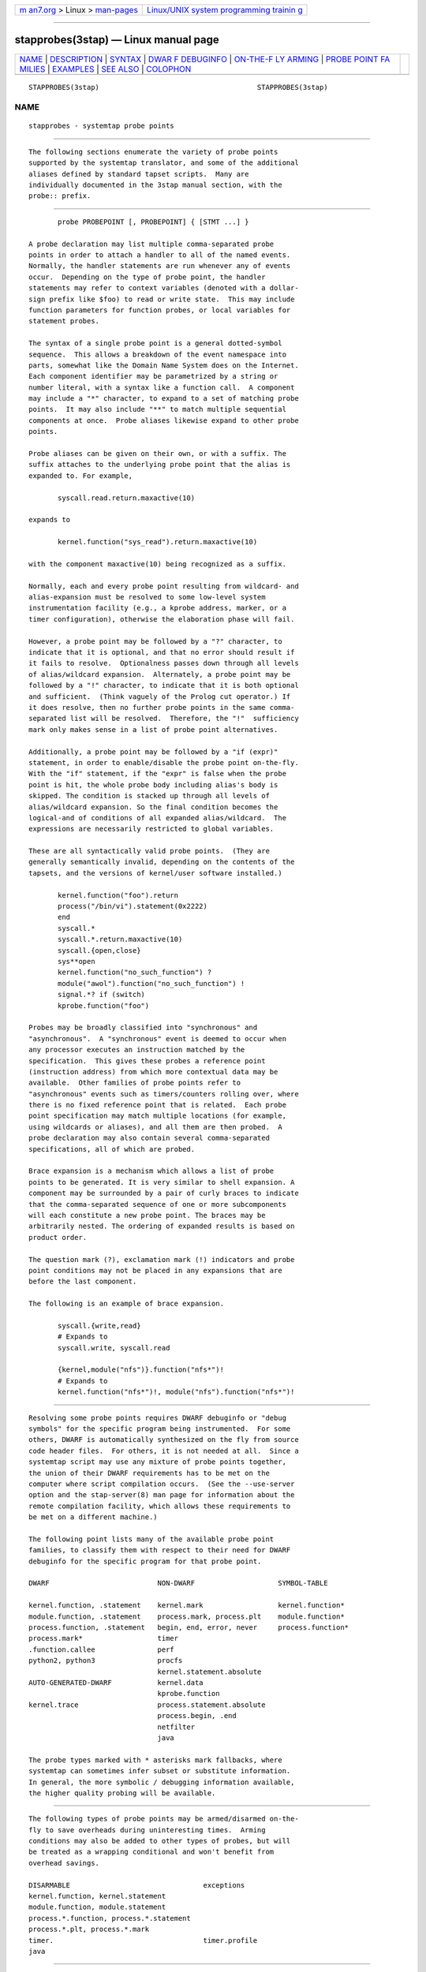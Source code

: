 .. container:: page-top

.. container:: nav-bar

   +----------------------------------+----------------------------------+
   | `m                               | `Linux/UNIX system programming   |
   | an7.org <../../../index.html>`__ | trainin                          |
   | > Linux >                        | g <http://man7.org/training/>`__ |
   | `man-pages <../index.html>`__    |                                  |
   +----------------------------------+----------------------------------+

--------------

stapprobes(3stap) — Linux manual page
=====================================

+-----------------------------------+-----------------------------------+
| `NAME <#NAME>`__ \|               |                                   |
| `DESCRIPTION <#DESCRIPTION>`__ \| |                                   |
| `SYNTAX <#SYNTAX>`__ \|           |                                   |
| `DWAR                             |                                   |
| F DEBUGINFO <#DWARF_DEBUGINFO>`__ |                                   |
| \|                                |                                   |
| `ON-THE-F                         |                                   |
| LY ARMING <#ON-THE-FLY_ARMING>`__ |                                   |
| \|                                |                                   |
| `PROBE POINT FA                   |                                   |
| MILIES <#PROBE_POINT_FAMILIES>`__ |                                   |
| \| `EXAMPLES <#EXAMPLES>`__ \|    |                                   |
| `SEE ALSO <#SEE_ALSO>`__ \|       |                                   |
| `COLOPHON <#COLOPHON>`__          |                                   |
+-----------------------------------+-----------------------------------+
| .. container:: man-search-box     |                                   |
+-----------------------------------+-----------------------------------+

::

   STAPPROBES(3stap)                                      STAPPROBES(3stap)

NAME
-------------------------------------------------

::

          stapprobes - systemtap probe points


---------------------------------------------------------------

::

          The following sections enumerate the variety of probe points
          supported by the systemtap translator, and some of the additional
          aliases defined by standard tapset scripts.  Many are
          individually documented in the 3stap manual section, with the
          probe:: prefix.


-----------------------------------------------------

::

                 probe PROBEPOINT [, PROBEPOINT] { [STMT ...] }

          A probe declaration may list multiple comma-separated probe
          points in order to attach a handler to all of the named events.
          Normally, the handler statements are run whenever any of events
          occur.  Depending on the type of probe point, the handler
          statements may refer to context variables (denoted with a dollar-
          sign prefix like $foo) to read or write state.  This may include
          function parameters for function probes, or local variables for
          statement probes.

          The syntax of a single probe point is a general dotted-symbol
          sequence.  This allows a breakdown of the event namespace into
          parts, somewhat like the Domain Name System does on the Internet.
          Each component identifier may be parametrized by a string or
          number literal, with a syntax like a function call.  A component
          may include a "*" character, to expand to a set of matching probe
          points.  It may also include "**" to match multiple sequential
          components at once.  Probe aliases likewise expand to other probe
          points.

          Probe aliases can be given on their own, or with a suffix. The
          suffix attaches to the underlying probe point that the alias is
          expanded to. For example,

                 syscall.read.return.maxactive(10)

          expands to

                 kernel.function("sys_read").return.maxactive(10)

          with the component maxactive(10) being recognized as a suffix.

          Normally, each and every probe point resulting from wildcard- and
          alias-expansion must be resolved to some low-level system
          instrumentation facility (e.g., a kprobe address, marker, or a
          timer configuration), otherwise the elaboration phase will fail.

          However, a probe point may be followed by a "?" character, to
          indicate that it is optional, and that no error should result if
          it fails to resolve.  Optionalness passes down through all levels
          of alias/wildcard expansion.  Alternately, a probe point may be
          followed by a "!" character, to indicate that it is both optional
          and sufficient.  (Think vaguely of the Prolog cut operator.) If
          it does resolve, then no further probe points in the same comma-
          separated list will be resolved.  Therefore, the "!"  sufficiency
          mark only makes sense in a list of probe point alternatives.

          Additionally, a probe point may be followed by a "if (expr)"
          statement, in order to enable/disable the probe point on-the-fly.
          With the "if" statement, if the "expr" is false when the probe
          point is hit, the whole probe body including alias's body is
          skipped. The condition is stacked up through all levels of
          alias/wildcard expansion. So the final condition becomes the
          logical-and of conditions of all expanded alias/wildcard.  The
          expressions are necessarily restricted to global variables.

          These are all syntactically valid probe points.  (They are
          generally semantically invalid, depending on the contents of the
          tapsets, and the versions of kernel/user software installed.)

                 kernel.function("foo").return
                 process("/bin/vi").statement(0x2222)
                 end
                 syscall.*
                 syscall.*.return.maxactive(10)
                 syscall.{open,close}
                 sys**open
                 kernel.function("no_such_function") ?
                 module("awol").function("no_such_function") !
                 signal.*? if (switch)
                 kprobe.function("foo")

          Probes may be broadly classified into "synchronous" and
          "asynchronous".  A "synchronous" event is deemed to occur when
          any processor executes an instruction matched by the
          specification.  This gives these probes a reference point
          (instruction address) from which more contextual data may be
          available.  Other families of probe points refer to
          "asynchronous" events such as timers/counters rolling over, where
          there is no fixed reference point that is related.  Each probe
          point specification may match multiple locations (for example,
          using wildcards or aliases), and all them are then probed.  A
          probe declaration may also contain several comma-separated
          specifications, all of which are probed.

          Brace expansion is a mechanism which allows a list of probe
          points to be generated. It is very similar to shell expansion. A
          component may be surrounded by a pair of curly braces to indicate
          that the comma-separated sequence of one or more subcomponents
          will each constitute a new probe point. The braces may be
          arbitrarily nested. The ordering of expanded results is based on
          product order.

          The question mark (?), exclamation mark (!) indicators and probe
          point conditions may not be placed in any expansions that are
          before the last component.

          The following is an example of brace expansion.

                 syscall.{write,read}
                 # Expands to
                 syscall.write, syscall.read

                 {kernel,module("nfs")}.function("nfs*")!
                 # Expands to
                 kernel.function("nfs*")!, module("nfs").function("nfs*")!


-----------------------------------------------------------------------

::

          Resolving some probe points requires DWARF debuginfo or "debug
          symbols" for the specific program being instrumented.  For some
          others, DWARF is automatically synthesized on the fly from source
          code header files.  For others, it is not needed at all.  Since a
          systemtap script may use any mixture of probe points together,
          the union of their DWARF requirements has to be met on the
          computer where script compilation occurs.  (See the --use-server
          option and the stap-server(8) man page for information about the
          remote compilation facility, which allows these requirements to
          be met on a different machine.)

          The following point lists many of the available probe point
          families, to classify them with respect to their need for DWARF
          debuginfo for the specific program for that probe point.

          DWARF                          NON-DWARF                    SYMBOL-TABLE

          kernel.function, .statement    kernel.mark                  kernel.function*
          module.function, .statement    process.mark, process.plt    module.function*
          process.function, .statement   begin, end, error, never     process.function*
          process.mark*                  timer
          .function.callee               perf
          python2, python3               procfs
                                         kernel.statement.absolute
          AUTO-GENERATED-DWARF           kernel.data
                                         kprobe.function
          kernel.trace                   process.statement.absolute
                                         process.begin, .end
                                         netfilter
                                         java

          The probe types marked with * asterisks mark fallbacks, where
          systemtap can sometimes infer subset or substitute information.
          In general, the more symbolic / debugging information available,
          the higher quality probing will be available.


---------------------------------------------------------------------------

::

          The following types of probe points may be armed/disarmed on-the-
          fly to save overheads during uninteresting times.  Arming
          conditions may also be added to other types of probes, but will
          be treated as a wrapping conditional and won't benefit from
          overhead savings.

          DISARMABLE                                exceptions
          kernel.function, kernel.statement
          module.function, module.statement
          process.*.function, process.*.statement
          process.*.plt, process.*.mark
          timer.                                    timer.profile
          java


---------------------------------------------------------------------------------

::

      BEGIN/END/ERROR
          The probe points begin and end are defined by the translator to
          refer to the time of session startup and shutdown.  All "begin"
          probe handlers are run, in some sequence, during the startup of
          the session.  All global variables will have been initialized
          prior to this point.  All "end" probes are run, in some sequence,
          during the normal shutdown of a session, such as in the aftermath
          of an exit () function call, or an interruption from the user.
          In the case of an error-triggered shutdown, "end" probes are not
          run.  There are no target variables available in either context.

          If the order of execution among "begin" or "end" probes is
          significant, then an optional sequence number may be provided:

                 begin(N)
                 end(N)

          The number N may be positive or negative.  The probe handlers are
          run in increasing order, and the order between handlers with the
          same sequence number is unspecified.  When "begin" or "end" are
          given without a sequence, they are effectively sequence zero.

          The error probe point is similar to the end probe, except that
          each such probe handler run when the session ends after errors
          have occurred.  In such cases, "end" probes are skipped, but each
          "error" probe is still attempted.  This kind of probe can be used
          to clean up or emit a "final gasp".  It may also be numerically
          parametrized to set a sequence.

      NEVER
          The probe point never is specially defined by the translator to
          mean "never".  Its probe handler is never run, though its
          statements are analyzed for symbol / type correctness as usual.
          This probe point may be useful in conjunction with optional
          probes.

      SYSCALL and ND_SYSCALL
          The syscall.* and nd_syscall.*  aliases define several hundred
          probes, too many to detail here.  They are of the general form:

                 syscall.NAME
                 nd_syscall.NAME
                 syscall.NAME.return
                 nd_syscall.NAME.return

          Generally, a pair of probes are defined for each normal system
          call as listed in the syscalls(2) manual page, one for entry and
          one for return.  Those system calls that never return do not have
          a corresponding .return probe.  The nd_* family of probes are
          about the same, except it uses non-DWARF based searching
          mechanisms, which may result in a lower quality of symbolic
          context data (parameters), and may miss some system calls.  You
          may want to try them first, in case kernel debugging information
          is not immediately available.

          Each probe alias provides a variety of variables. Looking at the
          tapset source code is the most reliable way.  Generally, each
          variable listed in the standard manual page is made available as
          a script-level variable, so syscall.open exposes filename, flags,
          and mode.  In addition, a standard suite of variables is
          available at most aliases:

          argstr A pretty-printed form of the entire argument list, without
                 parentheses.

          name   The name of the system call.

          retval For return probes, the raw numeric system-call result.

          retstr For return probes, a pretty-printed string form of the
                 system-call result.

          As usual for probe aliases, these variables are all initialized
          once from the underlying $context variables, so that later
          changes to $context variables are not automatically reflected.
          Not all probe aliases obey all of these general guidelines.
          Please report any bothersome ones you encounter as a bug.  Note
          that on some kernel/userspace architecture combinations (e.g.,
          32-bit userspace on 64-bit kernel), the underlying $context
          variables may need explicit sign extension / masking.  When this
          is an issue, consider using the tapset-provided variables instead
          of raw $context variables.

          If debuginfo availability is a problem, you may try using the
          non-DWARF syscall probe aliases instead.  Use the nd_syscall.
          prefix instead of syscall.  The same context variables are
          available, as far as possible.

          nd_syscall probes on kernels that use syscall wrappers to pass
          arguments via pt_regs (currently 4.17+ on x86_64 and 4.19+ on
          aarch64) support syscall argument writing when guru mode is
          enabled. If a probe syscall parameter is modified in the probe
          body then immediately before the probe exits the parameter's
          current value will be written to pt_regs. This overwrites the
          previous value.  nd_syscall probes also include two parameters
          for each of the syscall's string parameters.  One holds a quoted
          version of the string passed to the syscall. The other holds an
          unquoted version of the string intended to be used when modifying
          the parameter.  If the probe modifies the unquoted string
          variable then as the probe is about to exit the contents of this
          variable will be written to the user space buffer passed to the
          syscall. It is the user's responsibility to ensure that this
          buffer is large enough to hold the modified string and that it is
          located in a writable memory segment.

      TIMERS
          There are two main types of timer probes: "jiffies" timer probes
          and time interval timer probes.

          Intervals defined by the standard kernel "jiffies" timer may be
          used to trigger probe handlers asynchronously.  Two probe point
          variants are supported by the translator:

                 timer.jiffies(N)
                 timer.jiffies(N).randomize(M)

          The probe handler is run every N jiffies (a kernel-defined unit
          of time, typically between 1 and 60 ms).  If the "randomize"
          component is given, a linearly distributed random value in the
          range [-M..+M] is added to N every time the handler is run.  N is
          restricted to a reasonable range (1 to around a million), and M
          is restricted to be smaller than N.  There are no target
          variables provided in either context.  It is possible for such
          probes to be run concurrently on a multi-processor computer.

          Alternatively, intervals may be specified in units of time.
          There are two probe point variants similar to the jiffies timer:

                 timer.ms(N)
                 timer.ms(N).randomize(M)

          Here, N and M are specified in milliseconds, but the full options
          for units are seconds (s/sec), milliseconds (ms/msec),
          microseconds (us/usec), nanoseconds (ns/nsec), and hertz (hz).
          Randomization is not supported for hertz timers.

          The actual resolution of the timers depends on the target kernel.
          For kernels prior to 2.6.17, timers are limited to jiffies
          resolution, so intervals are rounded up to the nearest jiffies
          interval.  After 2.6.17, the implementation uses hrtimers for
          tighter precision, though the actual resolution will be arch-
          dependent.  In either case, if the "randomize" component is
          given, then the random value will be added to the interval before
          any rounding occurs.

          Profiling timers are also available to provide probes that
          execute on all CPUs at the rate of the system tick (CONFIG_HZ) or
          at a given frequency (hz). On some kernels, this is a one-
          concurrent-user-only or disabled facility, resulting in error -16
          (EBUSY) during probe registration.

                 timer.profile.tick
                 timer.profile.freq.hz(N)

          Full context information of the interrupted process is available,
          making this probe suitable for a time-based sampling profiler.

          It is recommended to use the tapset probe timer.profile rather
          than timer.profile.tick. This probe point behaves identically to
          timer.profile.tick when the underlying functionality is
          available, and falls back to using perf.sw.cpu_clock on some
          recent kernels which lack the corresponding profile timer
          facility.

          Profiling timers with specified frequencies are only accurate up
          to around 100 hz. You may need to provide a larger value to
          achieve the desired rate.

          Note that if a timer probe is set to fire at a very high rate and
          if the probe body is complex, succeeding timer probes can get
          skipped, since the time for them to run has already passed.
          Normally systemtap reports missed probes, but it will not report
          these skipped probes.

      DWARF
          This family of probe points uses symbolic debugging information
          for the target kernel/module/program, as may be found in
          unstripped executables, or the separate debuginfo packages.  They
          allow placement of probes logically into the execution path of
          the target program, by specifying a set of points in the source
          or object code.  When a matching statement executes on any
          processor, the probe handler is run in that context.

          Probe points in the DWARF family can be identified by the target
          kernel module (or user process), source file, line number,
          function name, or some combination of these.

          Here is a list of DWARF probe points currently supported:

                 kernel.function(PATTERN)
                 kernel.function(PATTERN).call
                 kernel.function(PATTERN).callee(PATTERN)
                 kernel.function(PATTERN).callee(PATTERN).return
                 kernel.function(PATTERN).callee(PATTERN).call
                 kernel.function(PATTERN).callees(DEPTH)
                 kernel.function(PATTERN).return
                 kernel.function(PATTERN).inline
                 kernel.function(PATTERN).label(LPATTERN)
                 module(MPATTERN).function(PATTERN)
                 module(MPATTERN).function(PATTERN).call
                 module(MPATTERN).function(PATTERN).callee(PATTERN)
                 module(MPATTERN).function(PATTERN).callee(PATTERN).return
                 module(MPATTERN).function(PATTERN).callee(PATTERN).call
                 module(MPATTERN).function(PATTERN).callees(DEPTH)
                 module(MPATTERN).function(PATTERN).return
                 module(MPATTERN).function(PATTERN).inline
                 module(MPATTERN).function(PATTERN).label(LPATTERN)
                 kernel.statement(PATTERN)
                 kernel.statement(PATTERN).nearest
                 kernel.statement(ADDRESS).absolute
                 module(MPATTERN).statement(PATTERN)
                 process("PATH").function("NAME")
                 process("PATH").statement("*@FILE.c:123")
                 process("PATH").library("PATH").function("NAME")
                 process("PATH").library("PATH").statement("*@FILE.c:123")
                 process("PATH").library("PATH").statement("*@FILE.c:123").nearest
                 process("PATH").function("*").return
                 process("PATH").function("myfun").label("foo")
                 process("PATH").function("foo").callee("bar")
                 process("PATH").function("foo").callee("bar").return
                 process("PATH").function("foo").callee("bar").call
                 process("PATH").function("foo").callees(DEPTH)
                 process(PID).function("NAME")
                 process(PID).function("myfun").label("foo")
                 process(PID).plt("NAME")
                 process(PID).plt("NAME").return
                 process(PID).statement("*@FILE.c:123")
                 process(PID).statement("*@FILE.c:123").nearest
                 process(PID).statement(ADDRESS).absolute

          (See the USER-SPACE section below for more information on the
          process probes.)

          The list above includes multiple variants and modifiers which
          provide additional functionality or filters. They are:

                 .function
                        Places a probe near the beginning of the named
                        function, so that parameters are available as
                        context variables.

                 .return
                        Places a probe at the moment after the return from
                        the named function, so the return value is
                        available as the "$return" context variable.

                 .inline
                        Filters the results to include only instances of
                        inlined functions. Note that inlined functions do
                        not have an identifiable return point, so .return
                        is not supported on .inline probes.

                 .call  Filters the results to include only non-inlined
                        functions (the opposite set of .inline)

                 .exported
                        Filters the results to include only exported
                        functions.

                 .statement
                        Places a probe at the exact spot, exposing those
                        local variables that are visible there.

                 .statement.nearest
                        Places a probe at the nearest available line number
                        for each line number given in the statement.

                 .callee
                        Places a probe on the callee function given in the
                        .callee modifier, where the callee must be a
                        function called by the target function given in
                        .function. The advantage of doing this over
                        directly probing the callee function is that this
                        probe point is run only when the callee is called
                        from the target function (add the
                        -DSTAP_CALLEE_MATCHALL directive to override this
                        when calling stap(1)).

                        Note that only callees that can be statically
                        determined are available.  For example, calls
                        through function pointers are not available.
                        Additionally, calls to functions located in other
                        objects (e.g.  libraries) are not available
                        (instead use another probe point). This feature
                        will only work for code compiled with GCC 4.7+.

                 .callees
                        Shortcut for .callee("*"), which places a probe on
                        all callees of the function.

                 .callees(DEPTH)
                        Recursively places probes on callees. For example,
                        .callees(2) will probe both callees of the target
                        function, as well as callees of those callees. And
                        .callees(3) goes one level deeper, etc...  A callee
                        probe at depth N is only triggered when the N
                        callers in the callstack match those that were
                        statically determined during analysis (this also
                        may be overridden using -DSTAP_CALLEE_MATCHALL).

          In the above list of probe points, MPATTERN stands for a string
          literal that aims to identify the loaded kernel module of
          interest. For in-tree kernel modules, the name suffices (e.g.
          "btrfs"). The name may also include the "*", "[]", and "?"
          wildcards to match multiple in-tree modules. Out-of-tree modules
          are also supported by specifying the full path to the ko file.
          Wildcards are not supported. The file must follow the convention
          of being named <module_name>.ko (characters ',' and '-' are
          replaced by '_').

          LPATTERN stands for a source program label. It may also contain
          "*", "[]", and "?" wildcards. PATTERN stands for a string literal
          that aims to identify a point in the program.  It is made up of
          three parts:

          •   The first part is the name of a function, as would appear in
              the nm program's output.  This part may use the "*" and "?"
              wildcarding operators to match multiple names.

          •   The second part is optional and begins with the "@"
              character.  It is followed by the path to the source file
              containing the function, which may include a wildcard
              pattern, such as mm/slab*.  If it does not match as is, an
              implicit "*/" is optionally added before the pattern, so that
              a script need only name the last few components of a possibly
              long source directory path.

          •   Finally, the third part is optional if the file name part was
              given, and identifies the line number in the source file
              preceded by a ":" or a "+".  The line number is assumed to be
              an absolute line number if preceded by a ":", or relative to
              the declaration line of the function if preceded by a "+".
              All the lines in the function can be matched with ":*".  A
              range of lines x through y can be matched with ":x-y". Ranges
              and specific lines can be mixed using commas, e.g. ":x,y-z".

          As an alternative, PATTERN may be a numeric constant, indicating
          an address.  Such an address may be found from symbol tables of
          the appropriate kernel / module object file.  It is verified
          against known statement code boundaries, and will be relocated
          for use at run time.

          In guru mode only, absolute kernel-space addresses may be
          specified with the ".absolute" suffix.  Such an address is
          considered already relocated, as if it came from /proc/kallsyms,
          so it cannot be checked against statement/instruction boundaries.

      CONTEXT VARIABLES
          Many of the source-level context variables, such as function
          parameters, locals, globals visible in the compilation unit, may
          be visible to probe handlers.  They may refer to these variables
          by prefixing their name with "$" within the scripts.  In
          addition, a special syntax allows limited traversal of
          structures, pointers, and arrays.  More syntax allows pretty-
          printing of individual variables or their groups.  See also
          @cast.  Note that variables may be inaccessible due to them being
          paged out, or for a few other reasons.  See also man
          error::fault(7stap).

          Functions called from DWARF class probe points and from
          process.mark probes may also refer to context variables.

          $var   refers to an in-scope variable or thread local storage
                 variable "var".  If it's an integer-like type, it will be
                 cast to a 64-bit int for systemtap script use.  String-
                 like pointers (char *) may be copied to systemtap string
                 values using the kernel_string or user_string functions.

          @var("varname")
                 an alternative syntax for $varname

          @var("varname","module")
                 The global variable or global thread local storage
                 variable in scope of the given module already loaded into
                 the current probed process.  Useful to get an exported
                 variable in a shared library loaded into the process being
                 probed, or a global variable in a process while a shared
                 library probe is being executed.  For user-space modules
                 only.  For example: @var("_r_debug","/lib/ld-linux.so.2")

          @var("varname@src/file.c")
                 refers to the global (either file local or external)
                 variable varname defined when the file src/file.c was
                 compiled. The CU in which the variable is resolved is the
                 first CU in the module of the probe point which matches
                 the given file name at the end and has the shortest file
                 name path (e.g. given @var("foo@bar/baz.c") and CUs with
                 file name paths src/sub/module/bar/baz.c and src/bar/baz.c
                 the second CU will be chosen to resolve the (file) global
                 variable foo

          @var("varname@src/file.c","module")
                 The global variable in scope of the given CU, defined in
                 the given module, even if the variable is static (so the
                 name is not unique without the CU name).

          $var->field traversal via a structure's or a pointer's field.
          This
                 generalized indirection operator may be repeated to follow
                 more levels.  Note that the .  operator is not used for
                 plain structure members, only -> for both purposes.  (This
                 is because "." is reserved for string concatenation.) Also
                 note that for direct dereferencing of $var pointer
                 {kernel,user}_{char,int,...}($var) should be used. (Refer
                 to stapfuncs(5) for more details.)

          $return
                 is available in return probes only for functions that are
                 declared with a return value, which can be determined
                 using @defined($return).

          $var[N]
                 indexes into an array.  The index given with a literal
                 number or even an arbitrary numeric expression.

          A number of operators exist for such basic context variable
          expressions:

          $$vars expands to a character string that is equivalent to

                 sprintf("parm1=%x ... parmN=%x var1=%x ... varN=%x",
                         parm1, ..., parmN, var1, ..., varN)

                 for each variable in scope at the probe point.  Some
                 values may be printed as =?  if their run-time location
                 cannot be found.

          $$locals
                 expands to a subset of $$vars for only local variables.

          $$parms
                 expands to a subset of $$vars for only function
                 parameters.

          $$return
                 is available in return probes only.  It expands to a
                 string that is equivalent to sprintf("return=%x", $return)
                 if the probed function has a return value, or else an
                 empty string.

          & $EXPR
                 expands to the address of the given context variable
                 expression, if it is addressable.

          @defined($EXPR)
                 expands to 1 or 0 iff the given context variable
                 expression is resolvable, for use in conditionals such as

                 @defined($foo->bar) ? $foo->bar : 0

          @probewrite($VAR)
                 see the PROBES section of stap(1).

          $EXPR$ expands to a string with all of $EXPR's members,
                 equivalent to

                 sprintf("{.a=%i, .b=%u, .c={...}, .d=[...]}",
                          $EXPR->a, $EXPR->b)

          $EXPR$$
                 expands to a string with all of $var's members and
                 submembers, equivalent to

                 sprintf("{.a=%i, .b=%u, .c={.x=%p, .y=%c}, .d=[%i, ...]}",
                         $EXPR->a, $EXPR->b, $EXPR->c->x, $EXPR->c->y, $EXPR->d[0])

          @errno expands to the last value the C library global variable
                 errno was set to.

      MORE ON RETURN PROBES
          For the kernel ".return" probes, only a certain fixed number of
          returns may be outstanding.  The default is a relatively small
          number, on the order of a few times the number of physical CPUs.
          If many different threads concurrently call the same blocking
          function, such as futex(2) or read(2), this limit could be
          exceeded, and skipped "kretprobes" would be reported by "stap
          -t".  To work around this, specify a

                 probe FOO.return.maxactive(NNN)

          suffix, with a large enough NNN to cover all expected
          concurrently blocked threads.  Alternately, use the

                 stap -DKRETACTIVE=NNNN

          stap command line macro setting to override the default for all
          ".return" probes.

          For ".return" probes, context variables other than the "$return"
          may be accessible, as a convenience for a script programmer
          wishing to access function parameters.  These values are
          snapshots taken at the time of function entry.  (Local variables
          within the function are not generally accessible, since those
          variables did not exist in allocated/initialized form at the
          snapshot moment.)  These entry-snapshot variables should be
          accessed via @entry($var).

          In addition, arbitrary entry-time expressions can also be saved
          for ".return" probes using the @entry(expr) operator.  For
          example, one can compute the elapsed time of a function:

                 probe kernel.function("do_filp_open").return {
                     println( get_timeofday_us() - @entry(get_timeofday_us()) )
                 }

          The following table summarizes how values related to a function
          parameter context variable, a pointer named addr, may be accessed
          from a .return probe.

          at-entry value   past-exit value

          $addr            not available
          $addr->x->y      @cast(@entry($addr),"struct zz")->x->y

          $addr[0]         {kernel,user}_{char,int,...}(& $addr[0])

      DWARFLESS
          In absence of debugging information, entry & exit points of
          kernel & module functions can be probed using the "kprobe" family
          of probes.  However, these do not permit looking up the arguments
          / local variables of the function.  Following constructs are
          supported :

                 kprobe.function(FUNCTION)
                 kprobe.function(FUNCTION).call
                 kprobe.function(FUNCTION).return
                 kprobe.module(NAME).function(FUNCTION)
                 kprobe.module(NAME).function(FUNCTION).call
                 kprobe.module(NAME).function(FUNCTION).return
                 kprobe.statement(ADDRESS).absolute

          Probes of type function are recommended for kernel functions,
          whereas probes of type module are recommended for probing
          functions of the specified module.  In case the absolute address
          of a kernel or module function is known, statement probes can be
          utilized.

          Note that FUNCTION and MODULE names must not contain wildcards,
          or the probe will not be registered.  Also, statement probes must
          be run under guru-mode only.

      USER-SPACE
          Support for user-space probing is available for kernels that are
          configured with the utrace extensions, or have the uprobes
          facility in linux 3.5.  (Various kernel build configuration
          options need to be enabled; systemtap will advise if these are
          missing.)

          There are several forms.  First, a non-symbolic probe point:

                 process(PID).statement(ADDRESS).absolute

          is analogous to kernel.statement(ADDRESS).absolute in that both
          use raw (unverified) virtual addresses and provide no $variables.
          The target PID parameter must identify a running process, and
          ADDRESS should identify a valid instruction address.  All threads
          of that process will be probed.

          Second, non-symbolic user-kernel interface events handled by
          utrace may be probed:

                 process(PID).begin
                 process("FULLPATH").begin
                 process.begin
                 process(PID).thread.begin
                 process("FULLPATH").thread.begin
                 process.thread.begin
                 process(PID).end
                 process("FULLPATH").end
                 process.end
                 process(PID).thread.end
                 process("FULLPATH").thread.end
                 process.thread.end
                 process(PID).syscall
                 process("FULLPATH").syscall
                 process.syscall
                 process(PID).syscall.return
                 process("FULLPATH").syscall.return
                 process.syscall.return
                 process(PID).insn
                 process("FULLPATH").insn
                 process(PID).insn.block
                 process("FULLPATH").insn.block

          A process.begin probe gets called when new process described by
          PID or FULLPATH gets created.  In addition, it is called once
          from the context of each preexisting process, at systemtap script
          startup.  This is useful to track live processes.  A
          process.thread.begin probe gets called when a new thread
          described by PID or FULLPATH gets created.  A process.end probe
          gets called when process described by PID or FULLPATH dies.  A
          process.thread.end probe gets called when a thread described by
          PID or FULLPATH dies.  A process.syscall probe gets called when a
          thread described by PID or FULLPATH makes a system call.  The
          system call number is available in the $syscall context variable,
          and the first 6 arguments of the system call are available in the
          $argN (ex. $arg1, $arg2, ...) context variable.  A
          process.syscall.return probe gets called when a thread described
          by PID or FULLPATH returns from a system call.  The system call
          number is available in the $syscall context variable, and the
          return value of the system call is available in the $return
          context variable.  A process.insn probe gets called for every
          single-stepped instruction of the process described by PID or
          FULLPATH.  A process.insn.block probe gets called for every
          block-stepped instruction of the process described by PID or
          FULLPATH.

          If a process probe is specified without a PID or FULLPATH, all
          user threads will be probed.  However, if systemtap was invoked
          with the -c or -x options, then process probes are restricted to
          the process hierarchy associated with the target process.  If a
          process probe is unspecified (i.e. without a PID or FULLPATH),
          but with the -c option, the PATH of the -c cmd will be
          heuristically filled into the process PATH. In that case, only
          command parameters are allowed in the -c command (i.e. no command
          substitution allowed and no occurrences of any of these
          characters: '|&;<>(){}').

          Third, symbolic static instrumentation compiled into programs and
          shared libraries may be probed:

                 process("PATH").mark("LABEL")
                 process("PATH").provider("PROVIDER").mark("LABEL")
                 process(PID).mark("LABEL")
                 process(PID).provider("PROVIDER").mark("LABEL")

          A .mark probe gets called via a static probe which is defined in
          the application by STAP_PROBE1(PROVIDER,LABEL,arg1), which are
          macros defined in sys/sdt.h.  The PROVIDER is an arbitrary
          application identifier, LABEL is the marker site identifier, and
          arg1 is the integer-typed argument.  STAP_PROBE1 is used for
          probes with 1 argument, STAP_PROBE2 is used for probes with 2
          arguments, and so on.  The arguments of the probe are available
          in the context variables $arg1, $arg2, ...  An alternative to
          using the STAP_PROBE macros is to use the dtrace script to create
          custom macros.  Additionally, the variables $$name and $$provider
          are available as parts of the probe point name.  The sys/sdt.h
          macro names DTRACE_PROBE* are available as aliases for
          STAP_PROBE*.

          Finally, full symbolic source-level probes in user-space programs
          and shared libraries are supported.  These are exactly analogous
          to the symbolic DWARF-based kernel/module probes described above.
          They expose the same sorts of context $variables for function
          parameters, local variables, and so on.

                 process("PATH").function("NAME")
                 process("PATH").statement("*@FILE.c:123")
                 process("PATH").plt("NAME")
                 process("PATH").library("PATH").plt("NAME")
                 process("PATH").library("PATH").function("NAME")
                 process("PATH").library("PATH").statement("*@FILE.c:123")
                 process("PATH").function("*").return
                 process("PATH").function("myfun").label("foo")
                 process("PATH").function("foo").callee("bar")
                 process("PATH").plt("NAME").return
                 process(PID).function("NAME")
                 process(PID).statement("*@FILE.c:123")
                 process(PID).plt("NAME")

          Note that for all process probes, PATH names refer to executables
          that are searched the same way shells do: relative to the working
          directory if they contain a "/" character, otherwise in $PATH.
          If PATH names refer to scripts, the actual interpreters
          (specified in the script in the first line after the #!
          characters) are probed.

          Tapset process probes placed in the special directory
          $prefix/share/systemtap/tapset/PATH/ with relative paths will
          have their process parameter prefixed with the location of the
          tapset. For example,

                 process("foo").function("NAME")

          expands to

                 process("/usr/bin/foo").function("NAME")

          when placed in $prefix/share/systemtap/tapset/PATH/usr/bin/

          If PATH is a process component parameter referring to shared
          libraries then all processes that map it at runtime would be
          selected for probing.  If PATH is a library component parameter
          referring to shared libraries then the process specified by the
          process component would be selected.  Note that the PATH pattern
          in a library component will always apply to libraries statically
          determined to be in use by the process. However, you may also
          specify the full path to any library file even if not statically
          needed by the process.

          A .plt probe will probe functions in the program linkage table
          corresponding to the rest of the probe point.  .plt can be
          specified as a shorthand for .plt("*").  The symbol name is
          available as a $$name context variable; function arguments are
          not available, since PLTs are processed without debuginfo.  A
          .plt.return probe places a probe at the moment after the return
          from the named function.

          If the PATH string contains wildcards as in the MPATTERN case,
          then standard globbing is performed to find all matching paths.
          In this case, the $PATH environment variable is not used.

          If systemtap was invoked with the -c or -x options, then process
          probes are restricted to the process hierarchy associated with
          the target process.

      JAVA
          Support for probing Java methods is available using Byteman as a
          backend. Byteman is an instrumentation tool from the JBoss
          project which systemtap can use to monitor invocations for a
          specific method or line in a Java program.

          Systemtap does so by generating a Byteman script listing the
          probes to instrument and then invoking the Byteman bminstall
          utility.

          This Java instrumentation support is currently a prototype
          feature with major limitations.  Moreover, Java probing currently
          does not work across users; the stap script must run (with
          appropriate permissions) under the same user that the Java
          process being probed. (Thus a stap script under root currently
          cannot probe Java methods in a non-root-user Java process.)

          The first probe type refers to Java processes by the name of the
          Java process:

                 java("PNAME").class("CLASSNAME").method("PATTERN")
                 java("PNAME").class("CLASSNAME").method("PATTERN").return

          The PNAME argument must be a pre-existing jvm pid, and be
          identifiable via a jps listing.

          The PATTERN parameter specifies the signature of the Java method
          to probe. The signature must consist of the exact name of the
          method, followed by a bracketed list of the types of the
          arguments, for instance "myMethod(int,double,Foo)". Wildcards are
          not supported.

          The probe can be set to trigger at a specific line within the
          method by appending a line number with colon, just as in other
          types of probes: "myMethod(int,double,Foo):245".

          The CLASSNAME parameter identifies the Java class the method
          belongs to, either with or without the package qualification. By
          default, the probe only triggers on descendants of the class that
          do not override the method definition of the original class.
          However, CLASSNAME can take an optional caret prefix, as in
          ^org.my.MyClass, which specifies that the probe should also
          trigger on all descendants of MyClass that override the original
          method. For instance, every method with signature foo(int) in
          program org.my.MyApp can be probed at once using

                 java("org.my.MyApp").class("^java.lang.Object").method("foo(int)")

          The second probe type works analogously, but refers to Java
          processes by PID:

                 java(PID).class("CLASSNAME").method("PATTERN")
                 java(PID).class("CLASSNAME").method("PATTERN").return

          (PIDs for an already running process can be obtained using the
          jps(1) utility.)

          Context variables defined within java probes include $arg1
          through $arg10 (for up to the first 10 arguments of a method),
          represented as character-pointers for the toString() form of each
          actual argument.  The arg1 through arg10 script variables provide
          access to these as ordinary strings, fetched via
          user_string_warn().

          Prior to systemtap version 3.1, $arg1 through $arg10 could
          contain either integers or character pointers, depending on the
          types of the objects being passed to each particular java method.
          This previous behaviour may be invoked with the stap
          --compatible=3.0 flag.

      PROCFS
          These probe points allow procfs "files" in
          /proc/systemtap/MODNAME to be created, read and written using a
          permission that may be modified using the proper umask value.
          Default permissions are 0400 for read probes, and 0200 for write
          probes. If both a read and write probe are being used on the same
          file, a default permission of 0600 will be used.  Using
          procfs.umask(0040).read would result in a 0404 permission set for
          the file.  (MODNAME is the name of the systemtap module). The
          proc filesystem is a pseudo-filesystem which is used as an
          interface to kernel data structures. There are several probe
          point variants supported by the translator:

                 procfs("PATH").read
                 procfs("PATH").umask(UMASK).read
                 procfs("PATH").read.maxsize(MAXSIZE)
                 procfs("PATH").umask(UMASK).maxsize(MAXSIZE)
                 procfs("PATH").write
                 procfs("PATH").umask(UMASK).write
                 procfs.read
                 procfs.umask(UMASK).read
                 procfs.read.maxsize(MAXSIZE)
                 procfs.umask(UMASK).read.maxsize(MAXSIZE)
                 procfs.write
                 procfs.umask(UMASK).write

          Note that there are a few differences when procfs probes are used
          in the stapbpf runtime.  FIFO special files are used instead of
          proc filesystem files.  These files are created in
          /var/tmp/systemtap-USER/MODNAME.  (USER is the name of the user).
          Additionally, users cannot create both read and write probes on
          the same file.

          PATH is the file name (relative to /proc/systemtap/MODNAME or
          /var/tmp/systemtap-USER/MODNAME) to be created.  If no PATH is
          specified (as in the last two variants above), PATH defaults to
          "command". The file name "__stdin" is used internally by
          systemtap for input probes and should not be used as a PATH for
          procfs probes; see the input probe section below.

          When a user reads /proc/systemtap/MODNAME/PATH (normal runtime)
          or /var/tmp/systemtap-USER/MODNAME (stapbpf runtime), the
          corresponding procfs read probe is triggered.  The string data to
          be read should be assigned to a variable named $value, like this:

                 procfs("PATH").read { $value = "100\n" }

          When a user writes into /proc/systemtap/MODNAME/PATH (normal
          runtime) or /var/tmp/systemtap-USER/MODNAME (stapbpf runtime),
          the corresponding procfs write probe is triggered.  The data the
          user wrote is available in the string variable named $value, like
          this:

                 procfs("PATH").write { printf("user wrote: %s", $value) }

          MAXSIZE is the size of the procfs read buffer.  Specifying
          MAXSIZE allows larger procfs output.  If no MAXSIZE is specified,
          the procfs read buffer defaults to STP_PROCFS_BUFSIZE (which
          defaults to MAXSTRINGLEN, the maximum length of a string).  If
          setting the procfs read buffers for more than one file is needed,
          it may be easiest to override the STP_PROCFS_BUFSIZE definition.
          Here's an example of using MAXSIZE:

                 procfs.read.maxsize(1024) {
                     $value = "long string..."
                     $value .= "another long string..."
                     $value .= "another long string..."
                     $value .= "another long string..."
                 }

      INPUT
          These probe points make input from stdin available to the script
          during runtime.  The translator currently supports two variants
          of this family:

                 input.char
                 input.line

          input.char is triggered each time a character is read from stdin.
          The current character is available in the string variable named
          char.  There is no newline buffering; the next character is read
          from stdin as soon as it becomes available.

          input.line causes all characters read from stdin to be buffered
          until a newline is read, at which point the probe will be
          triggered. The current line of characters (including the newline)
          is made available in a string variable named line.  Note that no
          more than MAXSTRINGLEN characters will be buffered. Any
          additional characters will not be included in line.

          Input probes are aliases for procfs("__stdin").write.  Systemtap
          reconfigures stdin if the presence of this procfs probe is
          detected, therefore "__stdin" should not be used as a path
          argument for procfs probes.  Additionally, input probes will not
          work with the -F and --remote options.

      NETFILTER HOOKS
          These probe points allow observation of network packets using the
          netfilter mechanism. A netfilter probe in systemtap corresponds
          to a netfilter hook function in the original netfilter probes
          API. It is probably more convenient to use
          tapset::netfilter(3stap), which wraps the primitive netfilter
          hooks and does the work of extracting useful information from the
          context variables.

          There are several probe point variants supported by the
          translator:

                 netfilter.hook("HOOKNAME").pf("PROTOCOL_F")
                 netfilter.pf("PROTOCOL_F").hook("HOOKNAME")
                 netfilter.hook("HOOKNAME").pf("PROTOCOL_F").priority("PRIORITY")
                 netfilter.pf("PROTOCOL_F").hook("HOOKNAME").priority("PRIORITY")

          PROTOCOL_F is the protocol family to listen for, currently one of
          NFPROTO_IPV4, NFPROTO_IPV6, NFPROTO_ARP, or NFPROTO_BRIDGE.

          HOOKNAME is the point, or 'hook', in the protocol stack at which
          to intercept the packet. The available hook names for each
          protocol family are taken from the kernel header files
          <linux/netfilter_ipv4.h>, <linux/netfilter_ipv6.h>,
          <linux/netfilter_arp.h> and <linux/netfilter_bridge.h>. For
          instance, allowable hook names for NFPROTO_IPV4 are
          NF_INET_PRE_ROUTING, NF_INET_LOCAL_IN, NF_INET_FORWARD,
          NF_INET_LOCAL_OUT, and NF_INET_POST_ROUTING.

          PRIORITY is an integer priority giving the order in which the
          probe point should be triggered relative to any other netfilter
          hook functions which trigger on the same packet. Hook functions
          execute on each packet in order from smallest priority number to
          largest priority number. If no PRIORITY is specified (as in the
          first two probe point variants above), PRIORITY defaults to "0".

          There are a number of predefined priority names of the form
          NF_IP_PRI_* and NF_IP6_PRI_* which are defined in the kernel
          header files <linux/netfilter_ipv4.h> and
          <linux/netfilter_ipv6.h> respectively. The script is permitted to
          use these instead of specifying an integer priority. (The probe
          points for NFPROTO_ARP and NFPROTO_BRIDGE currently do not expose
          any named hook priorities to the script writer.)  Thus, allowable
          ways to specify the priority include:

                 priority("255")
                 priority("NF_IP_PRI_SELINUX_LAST")

          A script using guru mode is permitted to specify any identifier
          or number as the parameter for hook, pf, and priority. This
          feature should be used with caution, as the parameter is inserted
          verbatim into the C code generated by systemtap.

          The netfilter probe points define the following context
          variables:

          $hooknum
                 The hook number.

          $skb   The address of the sk_buff struct representing the packet.
                 See <linux/skbuff.h> for details on how to use this
                 struct, or alternatively use the tapset
                 tapset::netfilter(3stap) for easy access to key
                 information.

          $in    The address of the net_device struct representing the
                 network device on which the packet was received (if any).
                 May be 0 if the device is unknown or undefined at that
                 stage in the protocol stack.

          $out   The address of the net_device struct representing the
                 network device on which the packet will be sent (if any).
                 May be 0 if the device is unknown or undefined at that
                 stage in the protocol stack.

          $verdict
                 (Guru mode only.) Assigning one of the verdict values
                 defined in <linux/netfilter.h> to this variable alters the
                 further progress of the packet through the protocol stack.
                 For instance, the following guru mode script forces all
                 ipv6 network packets to be dropped:

                 probe netfilter.pf("NFPROTO_IPV6").hook("NF_IP6_PRE_ROUTING") {
                   $verdict = 0 /* nf_drop */
                 }

                 For convenience, unlike the primitive probe points
                 discussed here, the probes defined in
                 tapset::netfilter(3stap) export the lowercase names of the
                 verdict constants (e.g. NF_DROP becomes nf_drop) as local
                 variables.

      KERNEL TRACEPOINTS
          This family of probe points hooks up to static probing
          tracepoints inserted into the kernel or modules.  As with
          markers, these tracepoints are special macro calls inserted by
          kernel developers to make probing faster and more reliable than
          with DWARF-based probes, and DWARF debugging information is not
          required to probe tracepoints.  Tracepoints have an extra
          advantage of more strongly-typed parameters than markers.

          Tracepoint probes look like: kernel.trace("name").  The
          tracepoint name string, which may contain the usual wildcard
          characters, is matched against the names defined by the kernel
          developers in the tracepoint header files. To restrict the search
          to specific subsystems (e.g. sched, ext3, etc...), the following
          syntax can be used: kernel.trace("system:name").  The tracepoint
          system string may also contain the usual wildcard characters.

          The handler associated with a tracepoint-based probe may read the
          optional parameters specified at the macro call site.  These are
          named according to the declaration by the tracepoint author.  For
          example, the tracepoint probe kernel.trace("sched:sched_switch")
          provides the parameters $prev and $next.  If the parameter is a
          complex type, as in a struct pointer, then a script can access
          fields with the same syntax as DWARF $target variables.  Also,
          tracepoint parameters cannot be modified, but in guru-mode a
          script may modify fields of parameters.

          The subsystem and name of the tracepoint are available in
          $$system and $$name and a string of name=value pairs for all
          parameters of the tracepoint is available in $$vars or $$parms.

      KERNEL MARKERS (OBSOLETE)
          This family of probe points hooks up to an older style of static
          probing markers inserted into older kernels or modules.  These
          markers are special STAP_MARK macro calls inserted by kernel
          developers to make probing faster and more reliable than with
          DWARF-based probes.  Further, DWARF debugging information is not
          required to probe markers.

          Marker probe points begin with kernel.  The next part names the
          marker itself: mark("name").  The marker name string, which may
          contain the usual wildcard characters, is matched against the
          names given to the marker macros when the kernel and/or module
          was compiled.    Optionally, you can specify format("format").
          Specifying the marker format string allows differentiation
          between two markers with the same name but different marker
          format strings.

          The handler associated with a marker-based probe may read the
          optional parameters specified at the macro call site.  These are
          named $arg1 through $argNN, where NN is the number of parameters
          supplied by the macro.  Number and string parameters are passed
          in a type-safe manner.

          The marker format string associated with a marker is available in
          $format.  And also the marker name string is available in $name.

      HARDWARE BREAKPOINTS
          This family of probes is used to set hardware watchpoints for a
          given
           (global) kernel symbol. The probes take three components as
          inputs :

          1. The virtual address / name of the kernel symbol to be traced
          is supplied as argument to this class of probes. ( Probes for
          only data segment variables are supported. Probing local
          variables of a function cannot be done.)

          2. Nature of access to be probed : a.  .write probe gets
          triggered when a write happens at the specified address/symbol
          name.  b.  rw probe is triggered when either a read or write
          happens.

          3.  .length (optional) Users have the option of specifying the
          address interval to be probed using "length" constructs. The
          user-specified length gets approximated to the closest possible
          address length that the architecture can support. If the
          specified length exceeds the limits imposed by architecture, an
          error message is flagged and probe registration fails.  Wherever
          'length' is not specified, the translator requests a hardware
          breakpoint probe of length 1. It should be noted that the
          "length" construct is not valid with symbol names.

          Following constructs are supported :

                 probe kernel.data(ADDRESS).write
                 probe kernel.data(ADDRESS).rw
                 probe kernel.data(ADDRESS).length(LEN).write
                 probe kernel.data(ADDRESS).length(LEN).rw
                 probe kernel.data("SYMBOL_NAME").write
                 probe kernel.data("SYMBOL_NAME").rw

          This set of probes make use of the debug registers of the
          processor, which is a scarce resource. (4 on x86 , 1 on powerpc )
          The script translation flags a warning if a user requests more
          hardware breakpoint probes than the limits set by architecture.
          For example,a pass-2 warning is flashed when an input script
          requests 5 hardware breakpoint probes on an x86 system while x86
          architecture supports a maximum of 4 breakpoints.  Users are
          cautioned to set probes judiciously.

      PERF
          This family of probe points interfaces to the kernel "perf event"
          infrastructure for controlling hardware performance counters.
          The events being attached to are described by the "type",
          "config" fields of the perf_event_attr structure, and are sampled
          at an interval governed by the "sample_period" and "sample_freq"
          fields.

          These fields are made available to systemtap scripts using the
          following syntax:

                 probe perf.type(NN).config(MM).sample(XX)
                 probe perf.type(NN).config(MM).hz(XX)
                 probe perf.type(NN).config(MM)
                 probe perf.type(NN).config(MM).process("PROC")
                 probe perf.type(NN).config(MM).counter("COUNTER")
                 probe perf.type(NN).config(MM).process("PROC").counter("NAME")

          The systemtap probe handler is called once per XX increments of
          the underlying performance counter when using the .sample field
          or at a frequency in hertz when using the .hz field. When not
          specified, the default behavior is to sample at a count of
          1000000.  The range of valid type/config is described by the
          perf_event_open(2) system call, and/or the linux/perf_event.h
          file.  Invalid combinations or exhausted hardware counter
          resources result in errors during systemtap script startup.
          Systemtap does not sanity-check the values: it merely passes them
          through to the kernel for error- and safety-checking.  By default
          the perf event probe is systemwide unless .process is specified,
          which will bind the probe to a specific task.  If the name is
          omitted then it is inferred from the stap -c argument.   A perf
          event can be read on demand using .counter.  The body of the perf
          probe handler will not be invoked for a .counter probe; instead,
          the counter is read in a user space probe via:

             process("PROC").statement("func@file") {stat <<<
          @perf("NAME")}

      PYTHON
          Support for probing python 2 and python 3 function is available
          with the help of an extra python support module. Note that the
          debuginfo for the version of python being probed is required. To
          run a python script with the extra python support module you'd
          add the '-m HelperSDT' option to your python command, like this:

                 stap foo.stp -c "python -m HelperSDT foo.py"

          Python probes look like the following:

                 python2.module("MPATTERN").function("PATTERN")
                 python2.module("MPATTERN").function("PATTERN").call
                 python2.module("MPATTERN").function("PATTERN").return
                 python3.module("MPATTERN").function("PATTERN")
                 python3.module("MPATTERN").function("PATTERN").call
                 python3.module("MPATTERN").function("PATTERN").return

          The list above includes multiple variants and modifiers which
          provide additional functionality or filters. They are:

                 .function
                        Places a probe at the beginning of the named
                        function by default, unless modified by PATTERN.
                        Parameters are available as context variables.

                 .call  Places a probe at the beginning of the named
                        function. Parameters are available as context
                        variables.

                 .return
                        Places a probe at the moment before the return from
                        the named function. Parameters and local/global
                        python variables are available as context
                        variables.

          PATTERN stands for a string literal that aims to identify a point
          in the python program.  It is made up of three parts:

          •   The first part is the name of a function (e.g. "foo") or
              class method (e.g. "bar.baz"). This part may use the "*" and
              "?" wildcarding operators to match multiple names.

          •   The second part is optional and begins with the "@"
              character.  It is followed by the path to the source file
              containing the function, which may include a wildcard
              pattern. The python path is searched for a matching filename.

          •   Finally, the third part is optional if the file name part was
              given, and identifies the line number in the source file
              preceded by a ":" or a "+".  The line number is assumed to be
              an absolute line number if preceded by a ":", or relative to
              the declaration line of the function if preceded by a "+".
              All the lines in the function can be matched with ":*".  A
              range of lines x through y can be matched with ":x-y". Ranges
              and specific lines can be mixed using commas, e.g. ":x,y-z".

          In the above list of probe points, MPATTERN stands for a python
          module or script name that names the python module of interest.
          This part may use the "*" and "?" wildcarding operators to match
          multiple names. The python path is searched for a matching
          filename.


---------------------------------------------------------

::

          Here are some example probe points, defining the associated
          events.

          begin, end, end
                 refers to the startup and normal shutdown of the session.
                 In this case, the handler would run once during startup
                 and twice during shutdown.

          timer.jiffies(1000).randomize(200)
                 refers to a periodic interrupt, every 1000 +/- 200
                 jiffies.

          kernel.function("*init*"), kernel.function("*exit*")
                 refers to all kernel functions with "init" or "exit" in
                 the name.

          kernel.function("*@kernel/time.c:240")
                 refers to any functions within the "kernel/time.c" file
                 that span line 240.   Note that this is not a probe at the
                 statement at that line number.  Use the kernel.statement
                 probe instead.

          kernel.trace("sched_*")
                 refers to all scheduler-related (really, prefixed)
                 tracepoints in the kernel.

          kernel.mark("getuid")
                 refers to an obsolete STAP_MARK(getuid, ...) macro call in
                 the kernel.

          module("usb*").function("*sync*").return
                 refers to the moment of return from all functions with
                 "sync" in the name in any of the USB drivers.

          kernel.statement(0xc0044852)
                 refers to the first byte of the statement whose compiled
                 instructions include the given address in the kernel.

          kernel.statement("*@kernel/time.c:296")
                 refers to the statement of line 296 within
                 "kernel/time.c".

          kernel.statement("bio_init@fs/bio.c+3")
                 refers to the statement at line bio_init+3 within
                 "fs/bio.c".

          kernel.data("pid_max").write
                 refers to a hardware breakpoint of type "write" set on
                 pid_max

          syscall.*.return
                 refers to the group of probe aliases with any name in the
                 third position


---------------------------------------------------------

::

          stap(1),
          probe::*(3stap),
          tapset::*(3stap)

COLOPHON
---------------------------------------------------------

::

          This page is part of the systemtap (a tracing and live-system
          analysis tool) project.  Information about the project can be
          found at ⟨https://sourceware.org/systemtap/⟩.  If you have a bug
          report for this manual page, send it to systemtap@sourceware.org.
          This page was obtained from the project's upstream Git repository
          ⟨git://sourceware.org/git/systemtap.git⟩ on 2021-08-27.  (At that
          time, the date of the most recent commit that was found in the
          repository was 2021-08-26.)  If you discover any rendering
          problems in this HTML version of the page, or you believe there
          is a better or more up-to-date source for the page, or you have
          corrections or improvements to the information in this COLOPHON
          (which is not part of the original manual page), send a mail to
          man-pages@man7.org

                                                          STAPPROBES(3stap)

--------------

Pages that refer to this page: `stap(1) <../man1/stap.1.html>`__, 
`stap-merge(1) <../man1/stap-merge.1.html>`__, 
`stapex(3stap) <../man3/stapex.3stap.html>`__, 
`error::pass2(7stap) <../man7/error::pass2.7stap.html>`__, 
`error::pass3(7stap) <../man7/error::pass3.7stap.html>`__, 
`error::sdt(7stap) <../man7/error::sdt.7stap.html>`__, 
`stappaths(7) <../man7/stappaths.7.html>`__, 
`warning::buildid(7stap) <../man7/warning::buildid.7stap.html>`__, 
`stapbpf(8) <../man8/stapbpf.8.html>`__, 
`stapdyn(8) <../man8/stapdyn.8.html>`__, 
`stap-exporter(8) <../man8/stap-exporter.8.html>`__, 
`staprun(8) <../man8/staprun.8.html>`__, 
`stap-server(8) <../man8/stap-server.8.html>`__

--------------

--------------

.. container:: footer

   +-----------------------+-----------------------+-----------------------+
   | HTML rendering        |                       | |Cover of TLPI|       |
   | created 2021-08-27 by |                       |                       |
   | `Michael              |                       |                       |
   | Ker                   |                       |                       |
   | risk <https://man7.or |                       |                       |
   | g/mtk/index.html>`__, |                       |                       |
   | author of `The Linux  |                       |                       |
   | Programming           |                       |                       |
   | Interface <https:     |                       |                       |
   | //man7.org/tlpi/>`__, |                       |                       |
   | maintainer of the     |                       |                       |
   | `Linux man-pages      |                       |                       |
   | project <             |                       |                       |
   | https://www.kernel.or |                       |                       |
   | g/doc/man-pages/>`__. |                       |                       |
   |                       |                       |                       |
   | For details of        |                       |                       |
   | in-depth **Linux/UNIX |                       |                       |
   | system programming    |                       |                       |
   | training courses**    |                       |                       |
   | that I teach, look    |                       |                       |
   | `here <https://ma     |                       |                       |
   | n7.org/training/>`__. |                       |                       |
   |                       |                       |                       |
   | Hosting by `jambit    |                       |                       |
   | GmbH                  |                       |                       |
   | <https://www.jambit.c |                       |                       |
   | om/index_en.html>`__. |                       |                       |
   +-----------------------+-----------------------+-----------------------+

--------------

.. container:: statcounter

   |Web Analytics Made Easy - StatCounter|

.. |Cover of TLPI| image:: https://man7.org/tlpi/cover/TLPI-front-cover-vsmall.png
   :target: https://man7.org/tlpi/
.. |Web Analytics Made Easy - StatCounter| image:: https://c.statcounter.com/7422636/0/9b6714ff/1/
   :class: statcounter
   :target: https://statcounter.com/
